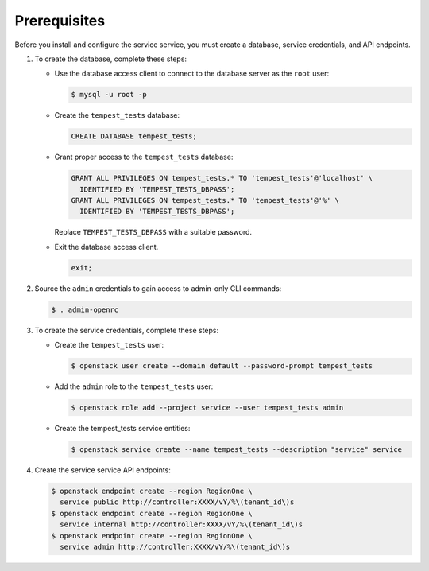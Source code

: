 Prerequisites
-------------

Before you install and configure the service service,
you must create a database, service credentials, and API endpoints.

#. To create the database, complete these steps:

   * Use the database access client to connect to the database
     server as the ``root`` user:

     .. code-block:: console

        $ mysql -u root -p

   * Create the ``tempest_tests`` database:

     .. code-block:: none

        CREATE DATABASE tempest_tests;

   * Grant proper access to the ``tempest_tests`` database:

     .. code-block:: none

        GRANT ALL PRIVILEGES ON tempest_tests.* TO 'tempest_tests'@'localhost' \
          IDENTIFIED BY 'TEMPEST_TESTS_DBPASS';
        GRANT ALL PRIVILEGES ON tempest_tests.* TO 'tempest_tests'@'%' \
          IDENTIFIED BY 'TEMPEST_TESTS_DBPASS';

     Replace ``TEMPEST_TESTS_DBPASS`` with a suitable password.

   * Exit the database access client.

     .. code-block:: none

        exit;

#. Source the ``admin`` credentials to gain access to
   admin-only CLI commands:

   .. code-block:: console

      $ . admin-openrc

#. To create the service credentials, complete these steps:

   * Create the ``tempest_tests`` user:

     .. code-block:: console

        $ openstack user create --domain default --password-prompt tempest_tests

   * Add the ``admin`` role to the ``tempest_tests`` user:

     .. code-block:: console

        $ openstack role add --project service --user tempest_tests admin

   * Create the tempest_tests service entities:

     .. code-block:: console

        $ openstack service create --name tempest_tests --description "service" service

#. Create the service service API endpoints:

   .. code-block:: console

      $ openstack endpoint create --region RegionOne \
        service public http://controller:XXXX/vY/%\(tenant_id\)s
      $ openstack endpoint create --region RegionOne \
        service internal http://controller:XXXX/vY/%\(tenant_id\)s
      $ openstack endpoint create --region RegionOne \
        service admin http://controller:XXXX/vY/%\(tenant_id\)s
